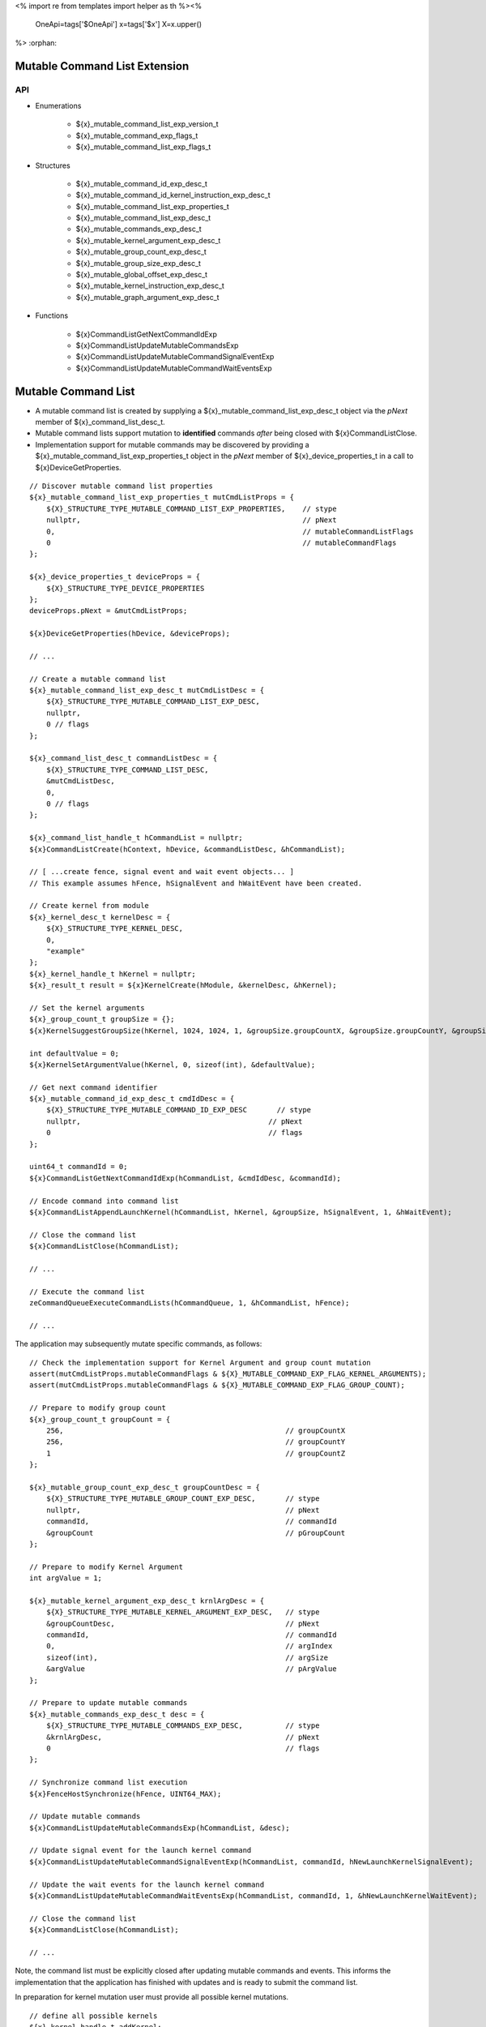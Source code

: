 <%
import re
from templates import helper as th
%><%
    OneApi=tags['$OneApi']
    x=tags['$x']
    X=x.upper()
%>
:orphan:

.. _ZE_experimental_mutable_command_list:

================================
 Mutable Command List Extension
================================

API
----

* Enumerations

    * ${x}_mutable_command_list_exp_version_t
    * ${x}_mutable_command_exp_flags_t
    * ${x}_mutable_command_list_exp_flags_t

* Structures

    * ${x}_mutable_command_id_exp_desc_t
    * ${x}_mutable_command_id_kernel_instruction_exp_desc_t
    * ${x}_mutable_command_list_exp_properties_t
    * ${x}_mutable_command_list_exp_desc_t
    * ${x}_mutable_commands_exp_desc_t
    * ${x}_mutable_kernel_argument_exp_desc_t
    * ${x}_mutable_group_count_exp_desc_t
    * ${x}_mutable_group_size_exp_desc_t
    * ${x}_mutable_global_offset_exp_desc_t
    * ${x}_mutable_kernel_instruction_exp_desc_t

    * ${x}_mutable_graph_argument_exp_desc_t

* Functions

    * ${x}CommandListGetNextCommandIdExp
    * ${x}CommandListUpdateMutableCommandsExp
    * ${x}CommandListUpdateMutableCommandSignalEventExp
    * ${x}CommandListUpdateMutableCommandWaitEventsExp


======================
 Mutable Command List
======================

- A mutable command list is created by supplying a ${x}_mutable_command_list_exp_desc_t object via the `pNext` member of ${x}_command_list_desc_t.
- Mutable command lists support mutation to **identified** commands *after* being closed with ${x}CommandListClose.
- Implementation support for mutable commands may be discovered by providing a ${x}_mutable_command_list_exp_properties_t object in the `pNext` member of ${x}_device_properties_t in a call to ${x}DeviceGetProperties.

.. parsed-literal::

    // Discover mutable command list properties
    ${x}_mutable_command_list_exp_properties_t mutCmdListProps = {
        ${X}_STRUCTURE_TYPE_MUTABLE_COMMAND_LIST_EXP_PROPERTIES,    // stype
        nullptr,                                                    // pNext
        0,                                                          // mutableCommandListFlags
        0                                                           // mutableCommandFlags
    };

    ${x}_device_properties_t deviceProps = {
        ${X}_STRUCTURE_TYPE_DEVICE_PROPERTIES
    };
    deviceProps.pNext = &mutCmdListProps;

    ${x}DeviceGetProperties(hDevice, &deviceProps);

    // ...

    // Create a mutable command list
    ${x}_mutable_command_list_exp_desc_t mutCmdListDesc = {
        ${X}_STRUCTURE_TYPE_MUTABLE_COMMAND_LIST_EXP_DESC,
        nullptr,
        0 // flags
    };

    ${x}_command_list_desc_t commandListDesc = {
        ${X}_STRUCTURE_TYPE_COMMAND_LIST_DESC,
        &mutCmdListDesc,
        0,
        0 // flags
    };

    ${x}_command_list_handle_t hCommandList = nullptr;
    ${x}CommandListCreate(hContext, hDevice, &commandListDesc, &hCommandList);

    // [ ...create fence, signal event and wait event objects... ]
    // This example assumes hFence, hSignalEvent and hWaitEvent have been created.

    // Create kernel from module
    ${x}_kernel_desc_t kernelDesc = {
        ${X}_STRUCTURE_TYPE_KERNEL_DESC,
        0,
        "example"
    };
    ${x}_kernel_handle_t hKernel = nullptr;
    ${x}_result_t result = ${x}KernelCreate(hModule, &kernelDesc, &hKernel);

    // Set the kernel arguments
    ${x}_group_count_t groupSize = {};
    ${x}KernelSuggestGroupSize(hKernel, 1024, 1024, 1, &groupSize.groupCountX, &groupSize.groupCountY, &groupSize.groupCountZ);

    int defaultValue = 0;
    ${x}KernelSetArgumentValue(hKernel, 0, sizeof(int), &defaultValue);

    // Get next command identifier
    ${x}_mutable_command_id_exp_desc_t cmdIdDesc = {
        ${X}_STRUCTURE_TYPE_MUTABLE_COMMAND_ID_EXP_DESC       // stype
        nullptr,                                            // pNext
        0                                                   // flags
    };

    uint64_t commandId = 0;
    ${x}CommandListGetNextCommandIdExp(hCommandList, &cmdIdDesc, &commandId);

    // Encode command into command list
    ${x}CommandListAppendLaunchKernel(hCommandList, hKernel, &groupSize, hSignalEvent, 1, &hWaitEvent);

    // Close the command list
    ${x}CommandListClose(hCommandList);

    // ...

    // Execute the command list
    zeCommandQueueExecuteCommandLists(hCommandQueue, 1, &hCommandList, hFence);

    // ...


The application may subsequently mutate specific commands, as follows:

.. parsed-literal::

    // Check the implementation support for Kernel Argument and group count mutation
    assert(mutCmdListProps.mutableCommandFlags & ${X}_MUTABLE_COMMAND_EXP_FLAG_KERNEL_ARGUMENTS);
    assert(mutCmdListProps.mutableCommandFlags & ${X}_MUTABLE_COMMAND_EXP_FLAG_GROUP_COUNT);

    // Prepare to modify group count
    ${x}_group_count_t groupCount = {
        256,                                                    // groupCountX
        256,                                                    // groupCountY
        1                                                       // groupCountZ
    };

    ${x}_mutable_group_count_exp_desc_t groupCountDesc = {
        ${X}_STRUCTURE_TYPE_MUTABLE_GROUP_COUNT_EXP_DESC,       // stype
        nullptr,                                                // pNext
        commandId,                                              // commandId
        &groupCount                                             // pGroupCount
    };

    // Prepare to modify Kernel Argument
    int argValue = 1;

    ${x}_mutable_kernel_argument_exp_desc_t krnlArgDesc = {
        ${X}_STRUCTURE_TYPE_MUTABLE_KERNEL_ARGUMENT_EXP_DESC,   // stype
        &groupCountDesc,                                        // pNext
        commandId,                                              // commandId
        0,                                                      // argIndex
        sizeof(int),                                            // argSize
        &argValue                                               // pArgValue
    };

    // Prepare to update mutable commands
    ${x}_mutable_commands_exp_desc_t desc = {
        ${X}_STRUCTURE_TYPE_MUTABLE_COMMANDS_EXP_DESC,          // stype
        &krnlArgDesc,                                           // pNext
        0                                                       // flags
    };

    // Synchronize command list execution
    ${x}FenceHostSynchronize(hFence, UINT64_MAX);

    // Update mutable commands
    ${x}CommandListUpdateMutableCommandsExp(hCommandList, &desc);

    // Update signal event for the launch kernel command
    ${x}CommandListUpdateMutableCommandSignalEventExp(hCommandList, commandId, hNewLaunchKernelSignalEvent);

    // Update the wait events for the launch kernel command
    ${x}CommandListUpdateMutableCommandWaitEventsExp(hCommandList, commandId, 1, &hNewLaunchKernelWaitEvent);

    // Close the command list
    ${x}CommandListClose(hCommandList);

    // ...
Note, the command list must be explicitly closed after updating mutable commands and events. This informs the implementation that the application has finished with updates and is ready to submit the command list.

In preparation for kernel mutation user must provide all possible kernel mutations.

.. parsed-literal::

    // define all possible kernels
    ${x}_kernel_handle_t addKernel;
    ${x}_kernel_handle_t copyKernel;

    ${x}_kernel_handle_t kernels[] = {addKernel, copyKernel};

    ${x}_mutable_command_id_kernel_instruction_exp_desc_t availableKernelsDesc = {
        ${X}_STRUCTURE_TYPE_MUTABLE_COMMAND_ID_KERNEL_INSTRUCTION_EXP_DESC, // stype
        2,                                                                  // numKernels
        kernels                                                             // phKernels
    };

    // when users want kernel mutation, they need to explicitly state this, as 0 does not include kernel instruction mutation by default
    ${x}_mutable_command_exp_flags_t mutationFlags =
        ${X}_MUTABLE_COMMAND_EXP_FLAG_KERNEL_ARGUMENTS |
        ${X}_MUTABLE_COMMAND_EXP_FLAG_GROUP_COUNT |
        ${X}_MUTABLE_COMMAND_EXP_FLAG_GROUP_SIZE |
        ${X}_MUTABLE_COMMAND_EXP_FLAG_KERNEL_INSTRUCTION;

    // Get next command identifier
    ${x}_mutable_command_id_exp_desc_t cmdIdDesc = {
        ${X}_STRUCTURE_TYPE_MUTABLE_COMMAND_ID_EXP_DESC,    // stype
        &availableKernelsDesc,                              // pNext
        mutationFlags                                       // flags
    };

    // retrieve id for the append operation
    uint64_t mutableKernelCommandId = 0;
    ${x}CommandListGetNextCommandIdExp(hCommandList, &cmdIdDesc, &mutableKernelCommandId);

    // Encode command into command list
    ${x}CommandListAppendLaunchKernel(hCommandList, addKernel, &groupSize, nullptr, 0, nullptr);

    // Close the command list
    ${x}CommandListClose(hCommandList);

Mutation of kernel instructions must obey two rules:
- kernel mutation descriptor must be attached as first for a given command id.
- kernel mutation invalidates all kernel arguments and dispatch parameters, these must be provided for the new kernel.

.. parsed-literal::

    // modify group count
    ${x}_group_count_t groupCount = {
        32, // groupCountX
        1,  // groupCountY
        1   // groupCountZ
    };

    ${x}_mutable_group_count_exp_desc_t groupCountDesc = {
        ${X}_STRUCTURE_TYPE_MUTABLE_GROUP_COUNT_EXP_DESC,   // stype
        nullptr,                                            // pNext
        mutableKernelCommandId,                             // commandId
        &groupCount                                         // pGroupCount
    };

    ${x}_mutable_group_size_exp_desc_t groupSizeDesc = {
        ${X}_STRUCTURE_TYPE_MUTABLE_GROUP_SIZE_EXP_DESC,    // stype
        &groupCountDesc,                                    // pNext
        mutableKernelCommandId,                             // commandId
        32,                                                 // groupSizeX
        1,                                                  // groupSizeY
        1,                                                  // groupSizeZ
    };

    // Prepare to modify Kernel Argument
    int argValue = 1;
    void *usmPointer = newMemory;

    ${x}_mutable_kernel_argument_exp_desc_t krnlArgMemoryDesc = {
        ${X}_STRUCTURE_TYPE_MUTABLE_KERNEL_ARGUMENT_EXP_DESC,   // stype
        &groupSizeDesc,                                         // pNext
        mutableKernelCommandId,                                 // commandId
        0,                                                      // argIndex
        sizeof(void *),                                         // argSize
        &usmPointer                                             // pArgValue
    };

    ${x}_mutable_kernel_argument_exp_desc_t krnlArgScalarDesc = {
        ${X}_STRUCTURE_TYPE_MUTABLE_KERNEL_ARGUMENT_EXP_DESC,   // stype
        &krnlArgMemoryDesc,                                     // pNext
        mutableKernelCommandId,                                 // commandId
        1,                                                      // argIndex
        sizeof(int),                                            // argSize
        &argValue                                               // pArgValue
    };

    // set new kernel
    ${x}_mutable_kernel_instruction_exp_desc_t krnlDesc = {
        ${X}_STRUCTURE_TYPE_MUTABLE_KERNEL_INSTRUCTION_EXP_DESC,    // stype
        &krnlArgScalarDesc,                                         // pNext
        mutableKernelCommandId,                                     // commandId
        copyKernel,                                                 // hKernel
    };

    // Prepare to update mutable commands
    ${x}_mutable_commands_exp_desc_t desc = {
        ${X}_STRUCTURE_TYPE_MUTABLE_COMMANDS_EXP_DESC,      // stype
        &krnlDesc,                                          // pNext
        0                                                   // flags
    };

     // Update mutable commands
    ${x}CommandListUpdateMutableCommandsExp(hCommandList, &desc);

    // Close the command list
    ${x}CommandListClose(hCommandList);


The command list must be explicitly closed after updating mutable commands.

